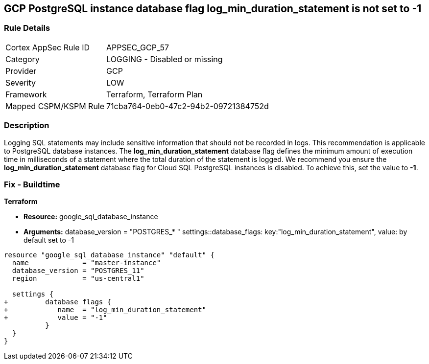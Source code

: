 == GCP PostgreSQL instance database flag log_min_duration_statement is not set to -1


=== Rule Details

[cols="1,2"]
|===
|Cortex AppSec Rule ID |APPSEC_GCP_57
|Category |LOGGING - Disabled or missing
|Provider |GCP
|Severity |LOW
|Framework |Terraform, Terraform Plan
|Mapped CSPM/KSPM Rule |71cba764-0eb0-47c2-94b2-09721384752d
|===


=== Description 


Logging SQL statements may include sensitive information that should not be recorded in logs.
This recommendation is applicable to PostgreSQL database instances.
The *log_min_duration_statement* database flag defines the minimum amount of execution time in milliseconds of a statement where the total duration of the statement is logged.
We recommend you ensure the *log_min_duration_statement* database flag for Cloud SQL PostgreSQL instances is disabled.
To achieve this, set the value to *-1*.

////
=== Fix - Runtime


* GCP Console To change the policy using the GCP Console, follow these steps:* 



. Log in to the GCP Console at https://console.cloud.google.com.

. Navigate to https://console.cloud.google.com/sql/instances [Cloud SQL Instances].

. Select the * PostgreSQL instance* where the database flag needs to be enabled.

. Click * Edit*.

. Scroll down to the * Flags* section.

. To set a flag that has not been set on the instance before, click * Add item*.

. Select the flag * og_min_duration_statement* from the drop-down menu, and set its value to * -1*.

. Click * Save*.

. Confirm the changes in the * Flags* section on the * Overview* page.


* CLI Command* 



. List all Cloud SQL database instances using the following command: `gcloud sql instances list`

. Configure the `log_min_duration_statement` flag for every Cloud SQL PosgreSQL database instance using the below command: `gcloud sql instances patch INSTANCE_NAME --database-flags log_min_duration_statement=-1`
+
NOTE: This command will overwrite all database flags previously set. To keep those and add new ones, include the values for all flags to be set on the instance; any flag not specifically included is set to its default value.
For flags that do not take a value, specify the flag name followed by an equals sign (*=*).

////

=== Fix - Buildtime


*Terraform* 


* *Resource:* google_sql_database_instance
* *Arguments:*  database_version = "POSTGRES_* " settings::database_flags: key:"log_min_duration_statement", value:  by default set to -1


[source,go]
----
resource "google_sql_database_instance" "default" {
  name             = "master-instance"
  database_version = "POSTGRES_11"
  region           = "us-central1"

  settings {
+         database_flags {
+            name  = "log_min_duration_statement"
+            value = "-1"
          }
  }
}
----

